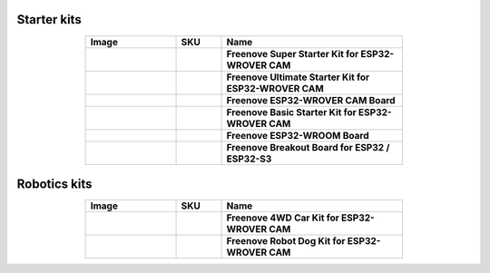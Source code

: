 


Starter kits
----------------------------------------------------------------

.. list-table:: 
   :header-rows: 1 
   :width: 70%
   :align: center
   :widths: 6 3 12
   
   * -  Image
     -  SKU
     -  Name

   * -  .. centered:: |FNK0046|
     -  .. centered:: :Freenove:`fnk0046 <fnk0046>`
     -  **Freenove Super Starter Kit for ESP32-WROVER CAM**

   * -  .. centered:: |FNK0047|
     -  .. centered:: :Freenove:`fnk0047 <fnk0047>`
     -  **Freenove Ultimate Starter Kit for ESP32-WROVER CAM**

   * -  .. centered:: |FNK0060|
     -  .. centered:: :Freenove:`fnk0060 <fnk0060>`
     -  **Freenove ESP32-WROVER CAM Board**

   * -  .. centered:: |FNK0061|
     -  .. centered:: :Freenove:`fnk0061 <fnk0061>`
     -  **Freenove Basic Starter Kit for ESP32-WROVER CAM**

   * -  .. centered:: |FNK0090|
     -  .. centered:: :Freenove:`fnk0090 <fnk0090>`
     -  **Freenove ESP32-WROOM Board**

   * -  .. centered:: |FNK0091|
     -  .. centered:: :Freenove:`fnk0091 <fnk0091>`
     -  **Freenove Breakout Board for ESP32 / ESP32-S3**

.. |FNK0046| image:: ../_static/products/ESP32/FNK0046.png   
.. |FNK0047| image:: ../_static/products/ESP32/FNK0047.png   
.. |FNK0060| image:: ../_static/products/ESP32/FNK0060.png   
.. |FNK0061| image:: ../_static/products/ESP32/FNK0061.png   
.. |FNK0090| image:: ../_static/products/ESP32/FNK0090.png   
.. |FNK0091| image:: ../_static/products/ESP32/FNK0091.png   

Robotics kits
----------------------------------------------------------------

.. list-table:: 
   :header-rows: 1 
   :width: 70%
   :align: center
   :widths: 6 3 12
   
   * -  Image
     -  SKU
     -  Name

   * -  .. centered:: |FNK0053|
     -  .. centered:: :Freenove:`fnk0053 <fnk0053>`
     -  **Freenove 4WD Car Kit for ESP32-WROVER CAM**

   * -  .. centered:: |FNK0062|
     -  .. centered:: :Freenove:`fnk0062 <fnk0062>`
     -  **Freenove Robot Dog Kit for ESP32-WROVER CAM**

.. |FNK0053| image:: ../_static/products/ESP32/FNK0053.png   
.. |FNK0062| image:: ../_static/products/ESP32/FNK0062.png   
